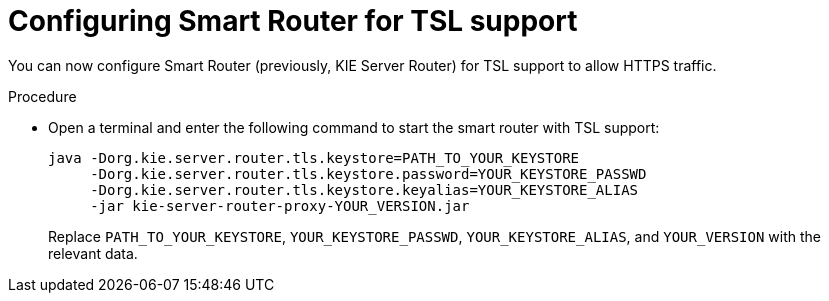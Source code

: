 [id='kie-server-smart-router-enable-tsl-support-proc']
= Configuring Smart Router for TSL support

You can now configure Smart Router (previously, KIE Server Router) for TSL support to allow HTTPS traffic.

.Procedure
* Open a terminal and enter the following command to start the smart router with TSL support:
+
[source,java]
----
java -Dorg.kie.server.router.tls.keystore=PATH_TO_YOUR_KEYSTORE
     -Dorg.kie.server.router.tls.keystore.password=YOUR_KEYSTORE_PASSWD
     -Dorg.kie.server.router.tls.keystore.keyalias=YOUR_KEYSTORE_ALIAS
     -jar kie-server-router-proxy-YOUR_VERSION.jar
----
+
Replace `PATH_TO_YOUR_KEYSTORE`, `YOUR_KEYSTORE_PASSWD`, `YOUR_KEYSTORE_ALIAS`, and `YOUR_VERSION` with the relevant data.
